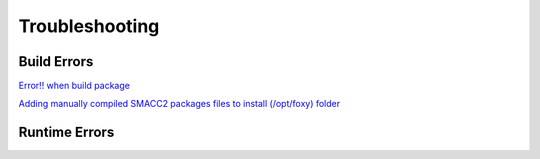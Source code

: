 Troubleshooting
=====

Build Errors
------------

`Error!! when build package <https://github.com/robosoft-ai/SMACC2/issues/537>`_

`Adding manually compiled SMACC2 packages files to install (/opt/foxy) folder <https://github.com/robosoft-ai/SMACC2/issues/535>`_


Runtime Errors
----------------


